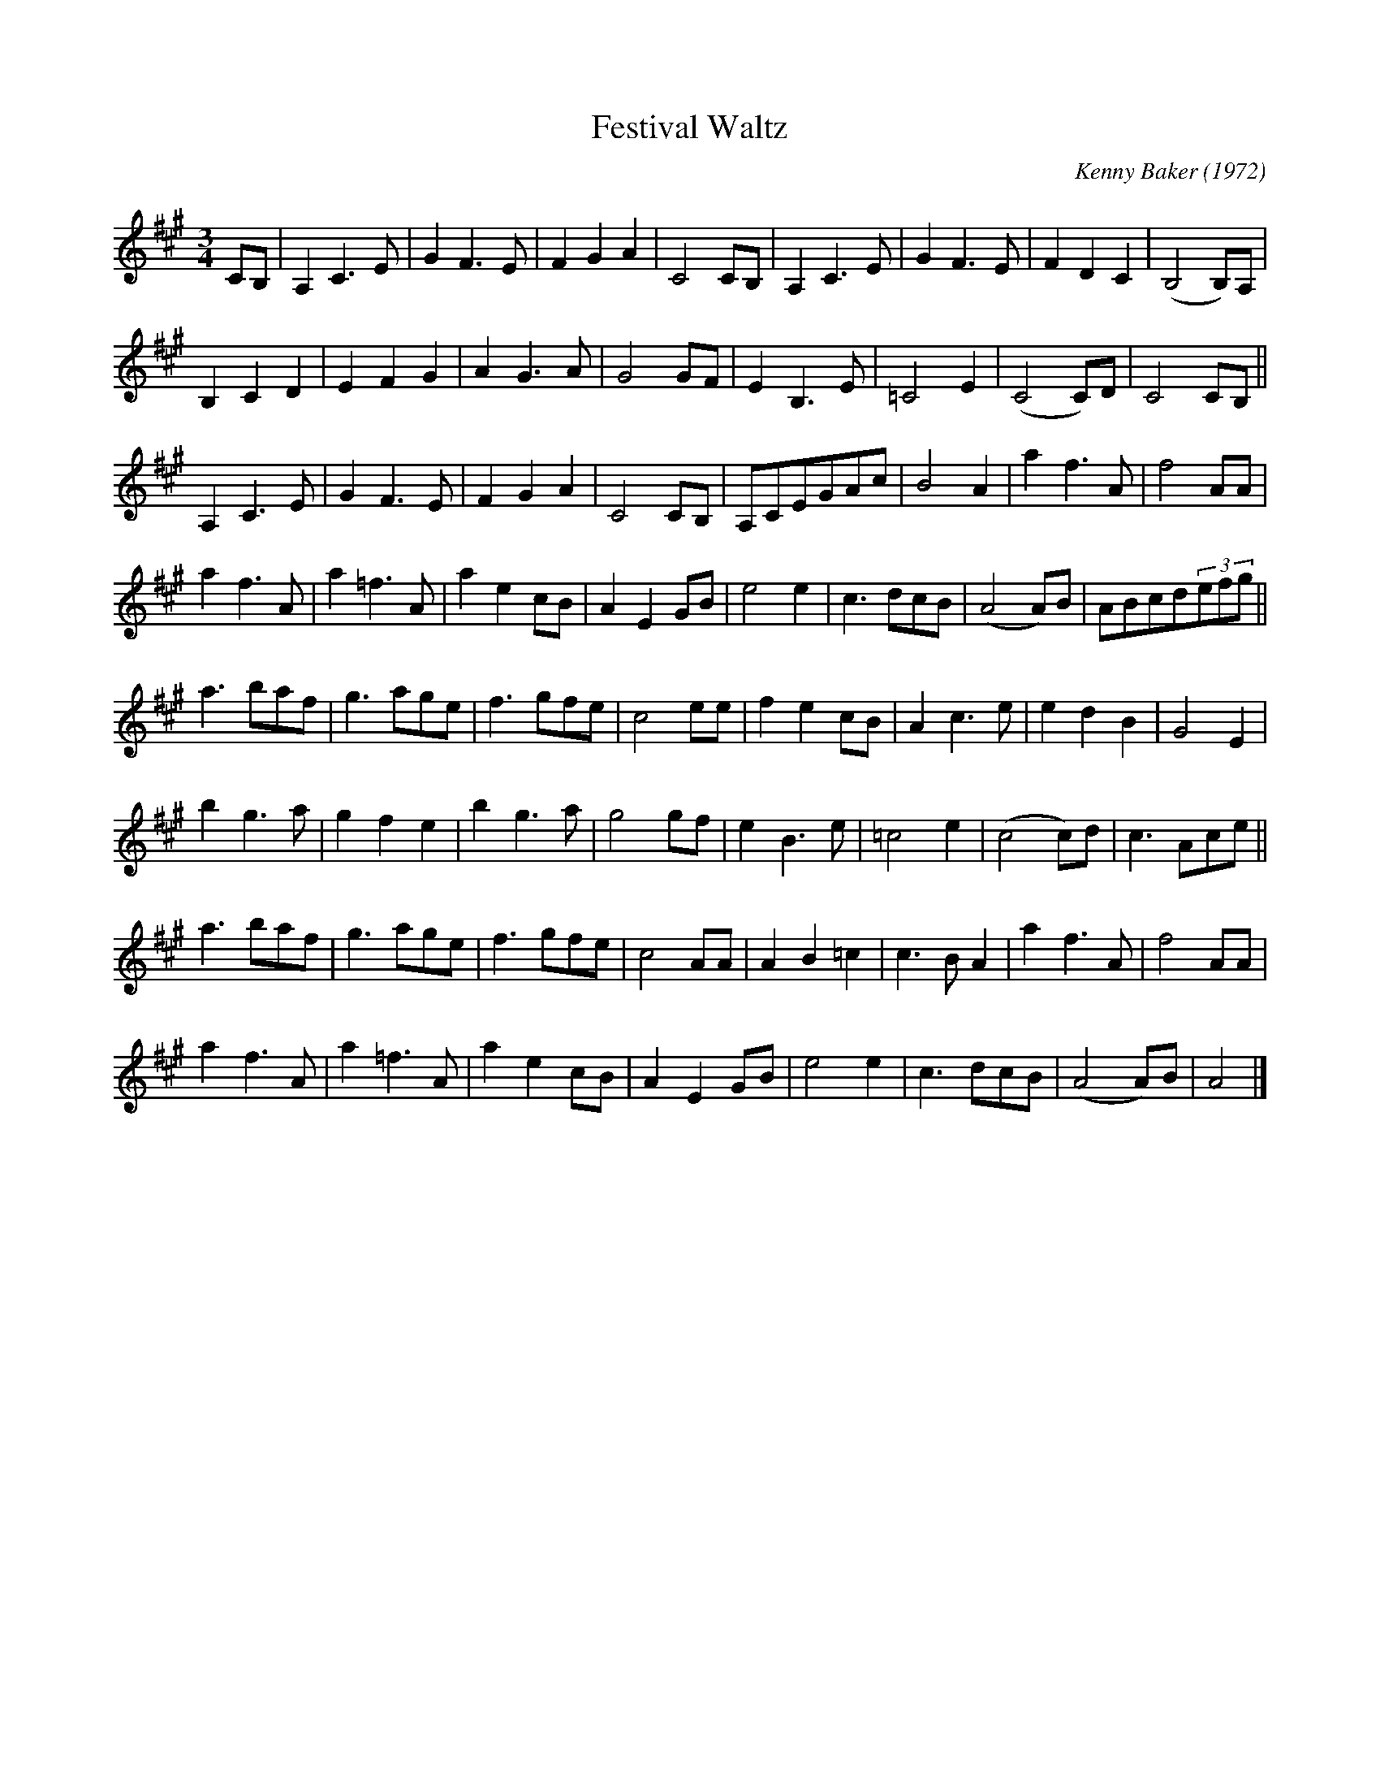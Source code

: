 X: 1
T: Festival Waltz
C: Kenny Baker (1972)
M: 3/4
L: 1/8
S: kirby98.fsnet.co.uk (2020)
Z: posted by Tony Ludiker 7/98
K: A
CB, |\
A,2C3E | G2F3E | F2G2A2 | C4CB, | A,2C3E | G2F3E | F2D2C2 | (B,4B,)A, |
B,2C2D2 | E2F2G2 | A2G3A | G4GF | E2B,3E | =C4E2 | (C4C)D | C4CB, ||
A,2C3E | G2F3E | F2G2A2 | C4CB, | A,CEGAc | B4A2 | a2f3A | f4AA |
a2f3A | a2=f3A | a2e2cB | A2E2GB | e4e2 | c3dcB | (A4A)B | ABcd(3efg ||
a3baf | g3age | f3gfe | c4ee | f2e2cB | A2c3e | e2d2B2 | G4E2 |
b2g3a | g2f2e2 | b2g3a | g4gf | e2B3e | =c4e2 | (c4c)d | c3Ace ||
a3baf | g3age | f3gfe | c4AA | A2B2=c2 | c3BA2 | a2f3A | f4AA |
a2f3A | a2=f3A | a2e2cB | A2E2GB | e4e2 | c3dcB | (A4A)B | A4 |]
